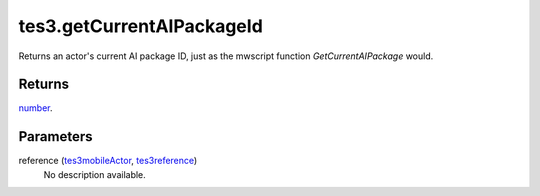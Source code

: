 tes3.getCurrentAIPackageId
====================================================================================================

Returns an actor's current AI package ID, just as the mwscript function `GetCurrentAIPackage` would.

Returns
----------------------------------------------------------------------------------------------------

`number`_.

Parameters
----------------------------------------------------------------------------------------------------

reference (`tes3mobileActor`_, `tes3reference`_)
    No description available.

.. _`tes3creature`: ../../../lua/type/tes3creature.html
.. _`niObject`: ../../../lua/type/niObject.html
.. _`tes3npc`: ../../../lua/type/tes3npc.html
.. _`tes3book`: ../../../lua/type/tes3book.html
.. _`tes3matrix33`: ../../../lua/type/tes3matrix33.html
.. _`tes3actor`: ../../../lua/type/tes3actor.html
.. _`tes3inputConfig`: ../../../lua/type/tes3inputConfig.html
.. _`tes3itemStack`: ../../../lua/type/tes3itemStack.html
.. _`tes3globalVariable`: ../../../lua/type/tes3globalVariable.html
.. _`tes3containerInstance`: ../../../lua/type/tes3containerInstance.html
.. _`tes3magicSourceInstance`: ../../../lua/type/tes3magicSourceInstance.html
.. _`niAVObject`: ../../../lua/type/niAVObject.html
.. _`tes3iterator`: ../../../lua/type/tes3iterator.html
.. _`tes3raceHeightWeight`: ../../../lua/type/tes3raceHeightWeight.html
.. _`tes3class`: ../../../lua/type/tes3class.html
.. _`tes3mobileProjectile`: ../../../lua/type/tes3mobileProjectile.html
.. _`tes3apparatus`: ../../../lua/type/tes3apparatus.html
.. _`tes3door`: ../../../lua/type/tes3door.html
.. _`tes3weatherThunder`: ../../../lua/type/tes3weatherThunder.html
.. _`tes3directInputMouseState`: ../../../lua/type/tes3directInputMouseState.html
.. _`tes3weatherSnow`: ../../../lua/type/tes3weatherSnow.html
.. _`niRTTI`: ../../../lua/type/niRTTI.html
.. _`tes3weatherRain`: ../../../lua/type/tes3weatherRain.html
.. _`niObjectNET`: ../../../lua/type/niObjectNET.html
.. _`tes3light`: ../../../lua/type/tes3light.html
.. _`tes3clothing`: ../../../lua/type/tes3clothing.html
.. _`tes3weatherController`: ../../../lua/type/tes3weatherController.html
.. _`tes3mobilePlayer`: ../../../lua/type/tes3mobilePlayer.html
.. _`tes3armor`: ../../../lua/type/tes3armor.html
.. _`nil`: ../../../lua/type/nil.html
.. _`tes3npcInstance`: ../../../lua/type/tes3npcInstance.html
.. _`tes3weatherBlizzard`: ../../../lua/type/tes3weatherBlizzard.html
.. _`tes3container`: ../../../lua/type/tes3container.html
.. _`tes3dataHandler`: ../../../lua/type/tes3dataHandler.html
.. _`tes3rangeInt`: ../../../lua/type/tes3rangeInt.html
.. _`tes3dialogueInfo`: ../../../lua/type/tes3dialogueInfo.html
.. _`tes3weather`: ../../../lua/type/tes3weather.html
.. _`tes3weatherAsh`: ../../../lua/type/tes3weatherAsh.html
.. _`tes3wearablePart`: ../../../lua/type/tes3wearablePart.html
.. _`tes3vector4`: ../../../lua/type/tes3vector4.html
.. _`tes3dialogue`: ../../../lua/type/tes3dialogue.html
.. _`tes3gameFile`: ../../../lua/type/tes3gameFile.html
.. _`tes3faction`: ../../../lua/type/tes3faction.html
.. _`tes3referenceList`: ../../../lua/type/tes3referenceList.html
.. _`tes3inputController`: ../../../lua/type/tes3inputController.html
.. _`tes3lockpick`: ../../../lua/type/tes3lockpick.html
.. _`tes3combatSession`: ../../../lua/type/tes3combatSession.html
.. _`boolean`: ../../../lua/type/boolean.html
.. _`tes3vector2`: ../../../lua/type/tes3vector2.html
.. _`tes3magicEffect`: ../../../lua/type/tes3magicEffect.html
.. _`string`: ../../../lua/type/string.html
.. _`tes3travelDestinationNode`: ../../../lua/type/tes3travelDestinationNode.html
.. _`tes3iteratorNode`: ../../../lua/type/tes3iteratorNode.html
.. _`tes3fader`: ../../../lua/type/tes3fader.html
.. _`tes3quest`: ../../../lua/type/tes3quest.html
.. _`tes3nonDynamicData`: ../../../lua/type/tes3nonDynamicData.html
.. _`tes3ingredient`: ../../../lua/type/tes3ingredient.html
.. _`tes3race`: ../../../lua/type/tes3race.html
.. _`tes3gameSetting`: ../../../lua/type/tes3gameSetting.html
.. _`tes3transform`: ../../../lua/type/tes3transform.html
.. _`table`: ../../../lua/type/table.html
.. _`tes3soulGemData`: ../../../lua/type/tes3soulGemData.html
.. _`tes3mobileObject`: ../../../lua/type/tes3mobileObject.html
.. _`tes3mobileNPC`: ../../../lua/type/tes3mobileNPC.html
.. _`tes3regionSound`: ../../../lua/type/tes3regionSound.html
.. _`tes3vector3`: ../../../lua/type/tes3vector3.html
.. _`tes3reference`: ../../../lua/type/tes3reference.html
.. _`tes3raceSkillBonus`: ../../../lua/type/tes3raceSkillBonus.html
.. _`tes3activator`: ../../../lua/type/tes3activator.html
.. _`tes3raceBodyParts`: ../../../lua/type/tes3raceBodyParts.html
.. _`tes3inventory`: ../../../lua/type/tes3inventory.html
.. _`tes3boundingBox`: ../../../lua/type/tes3boundingBox.html
.. _`tes3markData`: ../../../lua/type/tes3markData.html
.. _`tes3raceBaseAttribute`: ../../../lua/type/tes3raceBaseAttribute.html
.. _`tes3creatureInstance`: ../../../lua/type/tes3creatureInstance.html
.. _`tes3effect`: ../../../lua/type/tes3effect.html
.. _`tes3game`: ../../../lua/type/tes3game.html
.. _`tes3probe`: ../../../lua/type/tes3probe.html
.. _`tes3physicalObject`: ../../../lua/type/tes3physicalObject.html
.. _`tes3object`: ../../../lua/type/tes3object.html
.. _`tes3weatherClear`: ../../../lua/type/tes3weatherClear.html
.. _`number`: ../../../lua/type/number.html
.. _`tes3moon`: ../../../lua/type/tes3moon.html
.. _`tes3weatherCloudy`: ../../../lua/type/tes3weatherCloudy.html
.. _`tes3region`: ../../../lua/type/tes3region.html
.. _`tes3misc`: ../../../lua/type/tes3misc.html
.. _`tes3leveledListNode`: ../../../lua/type/tes3leveledListNode.html
.. _`tes3mobileCreature`: ../../../lua/type/tes3mobileCreature.html
.. _`tes3mobileActor`: ../../../lua/type/tes3mobileActor.html
.. _`function`: ../../../lua/type/function.html
.. _`tes3magicEffectInstance`: ../../../lua/type/tes3magicEffectInstance.html
.. _`tes3baseObject`: ../../../lua/type/tes3baseObject.html
.. _`tes3bodyPart`: ../../../lua/type/tes3bodyPart.html
.. _`tes3factionRank`: ../../../lua/type/tes3factionRank.html
.. _`mwseTimer`: ../../../lua/type/mwseTimer.html
.. _`tes3weatherBlight`: ../../../lua/type/tes3weatherBlight.html
.. _`tes3packedColor`: ../../../lua/type/tes3packedColor.html
.. _`bool`: ../../../lua/type/boolean.html
.. _`tes3equipmentStack`: ../../../lua/type/tes3equipmentStack.html
.. _`tes3weatherFoggy`: ../../../lua/type/tes3weatherFoggy.html
.. _`mwseTimerController`: ../../../lua/type/mwseTimerController.html
.. _`tes3leveledCreature`: ../../../lua/type/tes3leveledCreature.html
.. _`tes3lockNode`: ../../../lua/type/tes3lockNode.html
.. _`tes3activeMagicEffect`: ../../../lua/type/tes3activeMagicEffect.html
.. _`tes3cellExteriorData`: ../../../lua/type/tes3cellExteriorData.html
.. _`tes3weatherOvercast`: ../../../lua/type/tes3weatherOvercast.html
.. _`tes3leveledItem`: ../../../lua/type/tes3leveledItem.html
.. _`tes3alchemy`: ../../../lua/type/tes3alchemy.html
.. _`tes3enchantment`: ../../../lua/type/tes3enchantment.html
.. _`tes3cell`: ../../../lua/type/tes3cell.html
.. _`tes3actionData`: ../../../lua/type/tes3actionData.html
.. _`tes3itemData`: ../../../lua/type/tes3itemData.html
.. _`tes3factionReaction`: ../../../lua/type/tes3factionReaction.html
